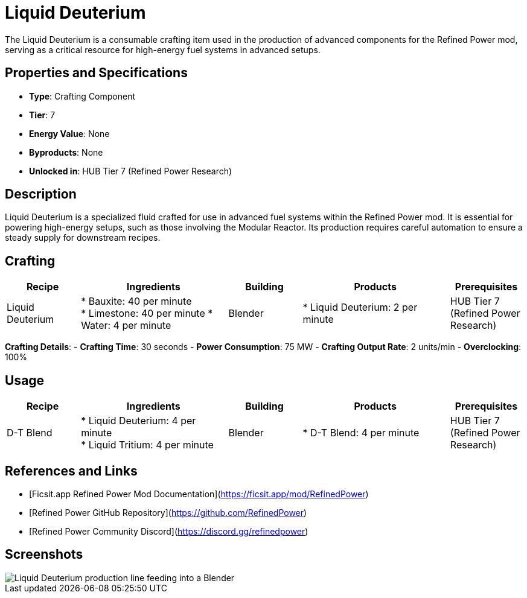 = Liquid Deuterium

The Liquid Deuterium is a consumable crafting item used in the production of advanced components for the Refined Power mod, serving as a critical resource for high-energy fuel systems in advanced setups.

== Properties and Specifications

- **Type**: Crafting Component
- **Tier**: 7
- **Energy Value**: None
- **Byproducts**: None
- **Unlocked in**: HUB Tier 7 (Refined Power Research)

== Description

Liquid Deuterium is a specialized fluid crafted for use in advanced fuel systems within the Refined Power mod. It is essential for powering high-energy setups, such as those involving the Modular Reactor. Its production requires careful automation to ensure a steady supply for downstream recipes.

== Crafting

[cols="1,2,1,2,1", options="header"]
|===
| Recipe
| Ingredients
| Building
| Products
| Prerequisites

| Liquid Deuterium
| * Bauxite: 40 per minute +
  * Limestone: 40 per minute
  * Water: 4 per minute
| Blender
| * Liquid Deuterium: 2 per minute
| HUB Tier 7 (Refined Power Research)

|===
**Crafting Details**:
- **Crafting Time**: 30 seconds
- **Power Consumption**: 75 MW
- **Crafting Output Rate**: 2 units/min
- **Overclocking**: 100%

== Usage

[cols="1,2,1,2,1", options="header"]
|===
| Recipe
| Ingredients
| Building
| Products
| Prerequisites

| D-T Blend
| * Liquid Deuterium: 4 per minute +
  * Liquid Tritium: 4 per minute
| Blender
| * D-T Blend: 4 per minute
| HUB Tier 7 (Refined Power Research)

|===

== References and Links

- [Ficsit.app Refined Power Mod Documentation](https://ficsit.app/mod/RefinedPower)
- [Refined Power GitHub Repository](https://github.com/RefinedPower)
- [Refined Power Community Discord](https://discord.gg/refinedpower)

== Screenshots

image::liquid_deuterium_setup.png[Liquid Deuterium production line feeding into a Blender]